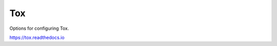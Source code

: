 ====
Tox
====

Options for configuring Tox.

https://tox.readthedocs.io

.. autoconfig:: git_helper.configuration
	:category: tox
